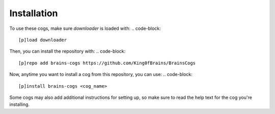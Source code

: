 .. _installation:

Installation
------------

To use these cogs, make sure `downloader` is loaded with:
.. code-block::

        [p]load downloader

Then, you can install the repository with:
.. code-block::

    [p]repo add brains-cogs https://github.com/King0fBrains/BrainsCogs

Now, anytime you want to install a cog from this repository, you can use:
.. code-block::

    [p]install brains-cogs <cog_name>

Some cogs may also add additional instructions for setting up, so make sure to read the help text for the cog you're installing.
